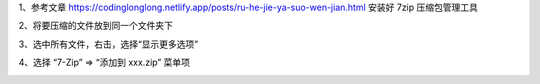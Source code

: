 .. title: 如何把多个文件压缩成zip压缩包
.. slug: ru-he-ba-duo-ge-wen-jian-ya-suo-cheng-zipya-suo-bao
.. date: 2022-12-21 21:57:12 UTC+08:00
.. tags: 计算机基础
.. category: 计算机基础
.. link: 
.. description: 
.. type: text


1、参考文章   https://codinglonglong.netlify.app/posts/ru-he-jie-ya-suo-wen-jian.html   安装好 7zip 压缩包管理工具

2、将要压缩的文件放到同一个文件夹下

.. image::  /images/f1a00d99-7ea6-435c-845f-72871e258022.png

.. TEASER_END

3、选中所有文件，右击，选择“显示更多选项”

.. image::  /images/a6dcdf53-db88-4e9c-aee3-833ec9cfd521.png

4、选择 “7-Zip” => “添加到 xxx.zip” 菜单项

.. image::  /images/57fa55fc-8982-425a-b39a-c90949b9273b.png
